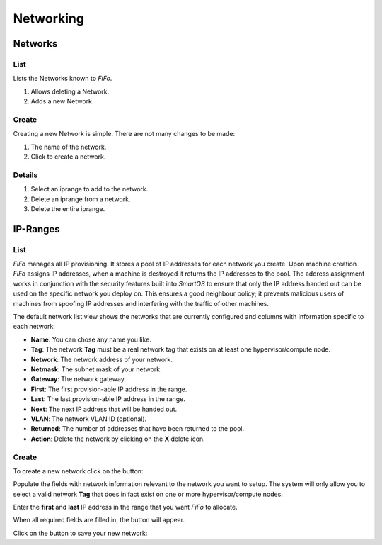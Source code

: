 .. Project-FiFo documentation master file, created by
   Heinz N. Gies on Fri Aug 15 03:25:49 2014.

**********
Networking
**********

Networks
########

List
****

Lists the Networks known to *FiFo*.

.. image:: /_static/images/jingles/networks01.png


1. Allows deleting a Network.
2. Adds a new Network.

Create
******

Creating a new Network is simple. There are not many changes to be made:

.. image:: /_static/images/jingles/networks02.png

1. The name of the network.
2. Click to create a network.

Details
*******

.. image:: /_static/images/jingles/networks03.png

1. Select an iprange to add to the network.
2. Delete an iprange from a network.
3. Delete the entire iprange.

IP-Ranges
#########

List
****

*FiFo* manages all IP provisioning. It stores a pool of IP addresses for each network you create. Upon machine creation *FiFo* assigns IP addresses, when a machine is destroyed it returns the IP addresses to the pool. The address assignment works in conjunction with the security features built into *SmartOS* to ensure that only the IP address handed out can be used on the specific network you deploy on. This ensures a good neighbour policy; it prevents malicious users of machines from spoofing IP addresses and interfering with the traffic of other machines.

.. image:: /_static/images/jingles/ipranges01.png

The default network list view shows the networks that are currently configured and columns with information specific to each network:

- **Name**: You can chose any name you like.
- **Tag**: The network **Tag** must be a real network tag that exists on at least one hypervisor/compute node.
- **Network**: The network address of your network.
- **Netmask**: The subnet mask of your network.
- **Gateway**: The network gateway.
- **First**: The first provision-able IP address in the range.
- **Last**: The last provision-able IP address in the range.
- **Next**: The next IP address that will be handed out.
- **VLAN**: The network VLAN ID (optional).
- **Returned**: The number of addresses that have been returned to the pool.
- **Action**: Delete the network by clicking on the **X** delete icon.

Create
******

To create a new network click on the |add network| button: 

.. |add network| image:: /_static/images/jingles/ipranges-add.png

.. image:: /_static/images/jingles/ipranges02.png

Populate the fields with network information relevant to the network you want to setup. The system will only allow you to select a valid network **Tag** that does in fact exist on one or more hypervisor/compute nodes.

Enter the **first** and **last** IP address in the range that you want *FiFo* to allocate.

When all required fields are filled in, the |create| button will appear.

Click on the |create| button to save your new network: 

.. |create| image:: /_static/images/jingles/ipranges-create.png

